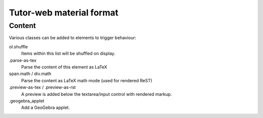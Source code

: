 Tutor-web material format
*************************

Content
=======

Various classes can be added to elements to trigger behaviour:

ol.shuffle
    Items within this list will be shuffled on display.

.parse-as-tex
    Parse the content of this element as LaTeX

span.math / div.math
    Parse the content as LaTeX math mode (used for rendered ReST)

.preview-as-tex / .preview-as-rst
    A preview is added below the textarea/input control with rendered markup.

.geogebra_applet
    Add a GeoGebra applet.
